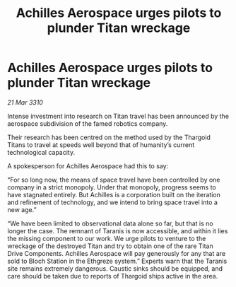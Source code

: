 :PROPERTIES:
:ID:       5a4ea429-1e5d-48fe-ae0a-711002056e1a
:END:
#+title: Achilles Aerospace urges pilots to plunder Titan wreckage
#+filetags: :galnet:

* Achilles Aerospace urges pilots to plunder Titan wreckage

/21 Mar 3310/

Intense investment into research on Titan travel has been announced by the aerospace subdivision of the famed robotics company. 

Their research has been centred on the method used by the Thargoid Titans to travel at speeds well beyond that of humanity’s current technological capacity. 

A spokesperson for Achilles Aerospace had this to say: 

“For so long now, the means of space travel have been controlled by one company in a strict monopoly. Under that monopoly, progress seems to have stagnated entirely. But Achilles is a corporation built on the iteration and refinement of technology, and we intend to bring space travel into a new age.” 

“We have been limited to observational data alone so far, but that is no longer the case. The remnant of Taranis is now accessible, and within it lies the missing component to our work. We urge pilots to venture to the wreckage of the destroyed Titan and try to obtain one of the rare Titan Drive Components. Achilles Aerospace will pay generously for any that are sold to Bloch Station in the Ethgreze system.” Experts warn that the Taranis site remains extremely dangerous. Caustic sinks should be equipped, and care should be taken due to reports of Thargoid ships active in the area.
